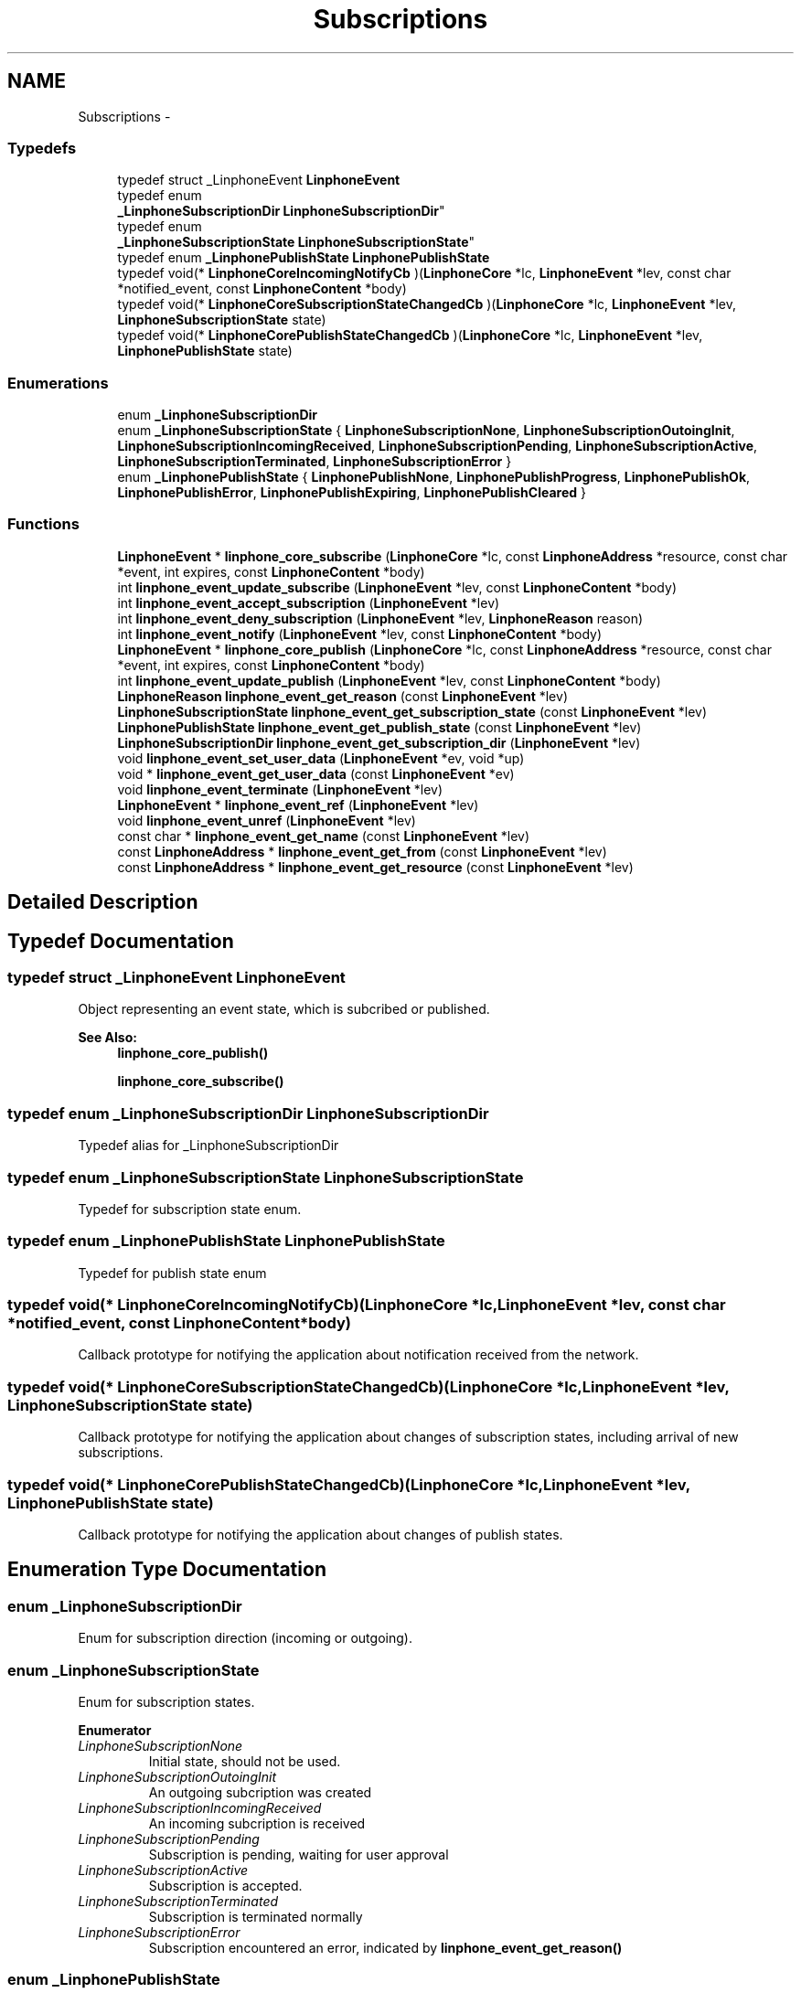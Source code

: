 .TH "Subscriptions" 3 "Sun Oct 13 2013" "Version 3.6.99" "liblinphone" \" -*- nroff -*-
.ad l
.nh
.SH NAME
Subscriptions \- 
.SS "Typedefs"

.in +1c
.ti -1c
.RI "typedef struct _LinphoneEvent \fBLinphoneEvent\fP"
.br
.ti -1c
.RI "typedef enum 
.br
\fB_LinphoneSubscriptionDir\fP \fBLinphoneSubscriptionDir\fP"
.br
.ti -1c
.RI "typedef enum 
.br
\fB_LinphoneSubscriptionState\fP \fBLinphoneSubscriptionState\fP"
.br
.ti -1c
.RI "typedef enum \fB_LinphonePublishState\fP \fBLinphonePublishState\fP"
.br
.ti -1c
.RI "typedef void(* \fBLinphoneCoreIncomingNotifyCb\fP )(\fBLinphoneCore\fP *lc, \fBLinphoneEvent\fP *lev, const char *notified_event, const \fBLinphoneContent\fP *body)"
.br
.ti -1c
.RI "typedef void(* \fBLinphoneCoreSubscriptionStateChangedCb\fP )(\fBLinphoneCore\fP *lc, \fBLinphoneEvent\fP *lev, \fBLinphoneSubscriptionState\fP state)"
.br
.ti -1c
.RI "typedef void(* \fBLinphoneCorePublishStateChangedCb\fP )(\fBLinphoneCore\fP *lc, \fBLinphoneEvent\fP *lev, \fBLinphonePublishState\fP state)"
.br
.in -1c
.SS "Enumerations"

.in +1c
.ti -1c
.RI "enum \fB_LinphoneSubscriptionDir\fP "
.br
.ti -1c
.RI "enum \fB_LinphoneSubscriptionState\fP { \fBLinphoneSubscriptionNone\fP, \fBLinphoneSubscriptionOutoingInit\fP, \fBLinphoneSubscriptionIncomingReceived\fP, \fBLinphoneSubscriptionPending\fP, \fBLinphoneSubscriptionActive\fP, \fBLinphoneSubscriptionTerminated\fP, \fBLinphoneSubscriptionError\fP }"
.br
.ti -1c
.RI "enum \fB_LinphonePublishState\fP { \fBLinphonePublishNone\fP, \fBLinphonePublishProgress\fP, \fBLinphonePublishOk\fP, \fBLinphonePublishError\fP, \fBLinphonePublishExpiring\fP, \fBLinphonePublishCleared\fP }"
.br
.in -1c
.SS "Functions"

.in +1c
.ti -1c
.RI "\fBLinphoneEvent\fP * \fBlinphone_core_subscribe\fP (\fBLinphoneCore\fP *lc, const \fBLinphoneAddress\fP *resource, const char *event, int expires, const \fBLinphoneContent\fP *body)"
.br
.ti -1c
.RI "int \fBlinphone_event_update_subscribe\fP (\fBLinphoneEvent\fP *lev, const \fBLinphoneContent\fP *body)"
.br
.ti -1c
.RI "int \fBlinphone_event_accept_subscription\fP (\fBLinphoneEvent\fP *lev)"
.br
.ti -1c
.RI "int \fBlinphone_event_deny_subscription\fP (\fBLinphoneEvent\fP *lev, \fBLinphoneReason\fP reason)"
.br
.ti -1c
.RI "int \fBlinphone_event_notify\fP (\fBLinphoneEvent\fP *lev, const \fBLinphoneContent\fP *body)"
.br
.ti -1c
.RI "\fBLinphoneEvent\fP * \fBlinphone_core_publish\fP (\fBLinphoneCore\fP *lc, const \fBLinphoneAddress\fP *resource, const char *event, int expires, const \fBLinphoneContent\fP *body)"
.br
.ti -1c
.RI "int \fBlinphone_event_update_publish\fP (\fBLinphoneEvent\fP *lev, const \fBLinphoneContent\fP *body)"
.br
.ti -1c
.RI "\fBLinphoneReason\fP \fBlinphone_event_get_reason\fP (const \fBLinphoneEvent\fP *lev)"
.br
.ti -1c
.RI "\fBLinphoneSubscriptionState\fP \fBlinphone_event_get_subscription_state\fP (const \fBLinphoneEvent\fP *lev)"
.br
.ti -1c
.RI "\fBLinphonePublishState\fP \fBlinphone_event_get_publish_state\fP (const \fBLinphoneEvent\fP *lev)"
.br
.ti -1c
.RI "\fBLinphoneSubscriptionDir\fP \fBlinphone_event_get_subscription_dir\fP (\fBLinphoneEvent\fP *lev)"
.br
.ti -1c
.RI "void \fBlinphone_event_set_user_data\fP (\fBLinphoneEvent\fP *ev, void *up)"
.br
.ti -1c
.RI "void * \fBlinphone_event_get_user_data\fP (const \fBLinphoneEvent\fP *ev)"
.br
.ti -1c
.RI "void \fBlinphone_event_terminate\fP (\fBLinphoneEvent\fP *lev)"
.br
.ti -1c
.RI "\fBLinphoneEvent\fP * \fBlinphone_event_ref\fP (\fBLinphoneEvent\fP *lev)"
.br
.ti -1c
.RI "void \fBlinphone_event_unref\fP (\fBLinphoneEvent\fP *lev)"
.br
.ti -1c
.RI "const char * \fBlinphone_event_get_name\fP (const \fBLinphoneEvent\fP *lev)"
.br
.ti -1c
.RI "const \fBLinphoneAddress\fP * \fBlinphone_event_get_from\fP (const \fBLinphoneEvent\fP *lev)"
.br
.ti -1c
.RI "const \fBLinphoneAddress\fP * \fBlinphone_event_get_resource\fP (const \fBLinphoneEvent\fP *lev)"
.br
.in -1c
.SH "Detailed Description"
.PP 

.SH "Typedef Documentation"
.PP 
.SS "typedef struct _LinphoneEvent \fBLinphoneEvent\fP"
Object representing an event state, which is subcribed or published\&. 
.PP
\fBSee Also:\fP
.RS 4
\fBlinphone_core_publish()\fP 
.PP
\fBlinphone_core_subscribe()\fP 
.RE
.PP

.SS "typedef enum \fB_LinphoneSubscriptionDir\fP \fBLinphoneSubscriptionDir\fP"
Typedef alias for _LinphoneSubscriptionDir 
.SS "typedef enum \fB_LinphoneSubscriptionState\fP \fBLinphoneSubscriptionState\fP"
Typedef for subscription state enum\&. 
.SS "typedef enum \fB_LinphonePublishState\fP \fBLinphonePublishState\fP"
Typedef for publish state enum 
.SS "typedef void(* LinphoneCoreIncomingNotifyCb)(\fBLinphoneCore\fP *lc, \fBLinphoneEvent\fP *lev, const char *notified_event, const \fBLinphoneContent\fP *body)"
Callback prototype for notifying the application about notification received from the network\&. 
.SS "typedef void(* LinphoneCoreSubscriptionStateChangedCb)(\fBLinphoneCore\fP *lc, \fBLinphoneEvent\fP *lev, \fBLinphoneSubscriptionState\fP state)"
Callback prototype for notifying the application about changes of subscription states, including arrival of new subscriptions\&. 
.SS "typedef void(* LinphoneCorePublishStateChangedCb)(\fBLinphoneCore\fP *lc, \fBLinphoneEvent\fP *lev, \fBLinphonePublishState\fP state)"
Callback prototype for notifying the application about changes of publish states\&. 
.SH "Enumeration Type Documentation"
.PP 
.SS "enum \fB_LinphoneSubscriptionDir\fP"
Enum for subscription direction (incoming or outgoing)\&. 
.SS "enum \fB_LinphoneSubscriptionState\fP"
Enum for subscription states\&. 
.PP
\fBEnumerator\fP
.in +1c
.TP
\fB\fILinphoneSubscriptionNone \fP\fP
Initial state, should not be used\&. 
.TP
\fB\fILinphoneSubscriptionOutoingInit \fP\fP
An outgoing subcription was created 
.TP
\fB\fILinphoneSubscriptionIncomingReceived \fP\fP
An incoming subcription is received 
.TP
\fB\fILinphoneSubscriptionPending \fP\fP
Subscription is pending, waiting for user approval 
.TP
\fB\fILinphoneSubscriptionActive \fP\fP
Subscription is accepted\&. 
.TP
\fB\fILinphoneSubscriptionTerminated \fP\fP
Subscription is terminated normally 
.TP
\fB\fILinphoneSubscriptionError \fP\fP
Subscription encountered an error, indicated by \fBlinphone_event_get_reason()\fP 
.SS "enum \fB_LinphonePublishState\fP"
Enum for publish states\&. 
.PP
\fBEnumerator\fP
.in +1c
.TP
\fB\fILinphonePublishNone \fP\fP
Initial state, do not use 
.TP
\fB\fILinphonePublishProgress \fP\fP
An outgoing subcription was created 
.TP
\fB\fILinphonePublishOk \fP\fP
Publish is accepted\&. 
.TP
\fB\fILinphonePublishError \fP\fP
Publish encoutered an error, \fBlinphone_event_get_reason()\fP gives reason code 
.TP
\fB\fILinphonePublishExpiring \fP\fP
Publish is about to expire, only sent if [sip]->refresh_generic_publish property is set to 0\&. 
.TP
\fB\fILinphonePublishCleared \fP\fP
Event has been un published 
.SH "Function Documentation"
.PP 
.SS "\fBLinphoneEvent\fP* linphone_core_subscribe (\fBLinphoneCore\fP *lc, const \fBLinphoneAddress\fP *resource, const char *event, intexpires, const \fBLinphoneContent\fP *body)"
Create an outgoing subscription, specifying the destination resource, the event name, and an optional content body\&. If accepted, the subscription runs for a finite period, but is automatically renewed if not terminated before\&. 
.PP
\fBParameters:\fP
.RS 4
\fIlc\fP the \fBLinphoneCore\fP 
.br
\fIresource\fP the destination resource 
.br
\fIevent\fP the event name 
.br
\fIexpires\fP the whished duration of the subscription 
.br
\fIbody\fP an optional body, may be NULL\&. 
.RE
.PP
\fBReturns:\fP
.RS 4
a LinphoneEvent holding the context of the created subcription\&. 
.RE
.PP

.SS "int linphone_event_update_subscribe (\fBLinphoneEvent\fP *lev, const \fBLinphoneContent\fP *body)"
Update an outgoing subscription\&. 
.PP
\fBParameters:\fP
.RS 4
\fIlev\fP a LinphoneEvent 
.br
\fIbody\fP an optional body to include in the subscription update, may be NULL\&. 
.RE
.PP

.SS "int linphone_event_accept_subscription (\fBLinphoneEvent\fP *lev)"
Accept an incoming subcription\&. 
.SS "int linphone_event_deny_subscription (\fBLinphoneEvent\fP *lev, \fBLinphoneReason\fPreason)"
Deny an incoming subscription with given reason\&. 
.SS "int linphone_event_notify (\fBLinphoneEvent\fP *lev, const \fBLinphoneContent\fP *body)"
Send a notification\&. 
.PP
\fBParameters:\fP
.RS 4
\fIlev\fP a \fBLinphoneEvent\fP corresponding to an incoming subscription previously received and accepted\&. 
.br
\fIbody\fP an optional body containing the actual notification data\&. 
.RE
.PP
\fBReturns:\fP
.RS 4
0 if successful, -1 otherwise\&. 
.RE
.PP

.SS "\fBLinphoneEvent\fP* linphone_core_publish (\fBLinphoneCore\fP *lc, const \fBLinphoneAddress\fP *resource, const char *event, intexpires, const \fBLinphoneContent\fP *body)"
Publish an event state\&. After expiry, the publication is refreshed unless it is terminated before\&. 
.PP
\fBParameters:\fP
.RS 4
\fIlc\fP the \fBLinphoneCore\fP 
.br
\fIresource\fP the resource uri for the event 
.br
\fIevent\fP the event name 
.br
\fIexpires\fP the lifetime of the publication 
.br
\fIbody\fP the actual published data 
.RE
.PP
\fBReturns:\fP
.RS 4
the LinphoneEvent holding the context of the publish\&. 
.RE
.PP

.SS "int linphone_event_update_publish (\fBLinphoneEvent\fP *lev, const \fBLinphoneContent\fP *body)"
Update a publication\&. 
.PP
\fBParameters:\fP
.RS 4
\fIlev\fP the \fBLinphoneEvent\fP 
.br
\fIbody\fP the new data to be published 
.RE
.PP

.SS "\fBLinphoneReason\fP linphone_event_get_reason (const \fBLinphoneEvent\fP *lev)"
Return reason code (in case of error state reached)\&. 
.SS "\fBLinphoneSubscriptionState\fP linphone_event_get_subscription_state (const \fBLinphoneEvent\fP *lev)"
Get subscription state\&. If the event object was not created by a subscription mechanism, \fBLinphoneSubscriptionNone\fP is returned\&. 
.SS "\fBLinphonePublishState\fP linphone_event_get_publish_state (const \fBLinphoneEvent\fP *lev)"
Get publish state\&. If the event object was not created by a publish mechanism, \fBLinphonePublishNone\fP is returned\&. 
.SS "\fBLinphoneSubscriptionDir\fP linphone_event_get_subscription_dir (\fBLinphoneEvent\fP *lev)"
Get subscription direction\&. If the object wasn't created by a subscription mechanism, #LinphoneSubscriptionInvalidDir is returned\&. 
.SS "void linphone_event_set_user_data (\fBLinphoneEvent\fP *ev, void *up)"
Set a user (application) pointer\&. 
.SS "void* linphone_event_get_user_data (const \fBLinphoneEvent\fP *ev)"
Retrieve user pointer\&. 
.SS "void linphone_event_terminate (\fBLinphoneEvent\fP *lev)"
Terminate an incoming or outgoing subscription that was previously acccepted, or a previous publication\&. This function does not unref the object\&. The core will unref() if it does not need this object anymore\&.
.PP
For subscribed event, when the subscription is terminated normally or because of an error, the core will unref\&. For published events, no unref is performed\&. This is because it is allowed to re-publish an expired publish, as well as retry it in case of error\&. 
.SS "\fBLinphoneEvent\fP* linphone_event_ref (\fBLinphoneEvent\fP *lev)"
Increase reference count of LinphoneEvent\&. By default LinphoneEvents created by the core are owned by the core only\&. An application that wishes to retain a reference to it must call \fBlinphone_event_ref()\fP\&. When this reference is no longer needed, \fBlinphone_event_unref()\fP must be called\&. 
.SS "void linphone_event_unref (\fBLinphoneEvent\fP *lev)"
Decrease reference count\&. 
.PP
\fBSee Also:\fP
.RS 4
\fBlinphone_event_ref()\fP 
.RE
.PP

.SS "const char* linphone_event_get_name (const \fBLinphoneEvent\fP *lev)"
Get the name of the event as specified in the event package RFC\&. 
.SS "const \fBLinphoneAddress\fP* linphone_event_get_from (const \fBLinphoneEvent\fP *lev)"
Get the 'from' address of the subscription\&. 
.SS "const \fBLinphoneAddress\fP* linphone_event_get_resource (const \fBLinphoneEvent\fP *lev)"
Get the resource address of the subscription or publish\&. 
.SH "Author"
.PP 
Generated automatically by Doxygen for liblinphone from the source code\&.
